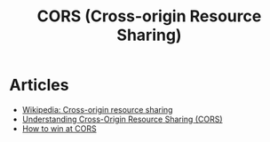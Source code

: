 :PROPERTIES:
:ID:       cab6685c-5aec-4b5d-bde2-f664ccc7c80e
:END:
#+title: CORS (Cross-origin Resource Sharing)

* Articles
+ [[wikipedia:Cross-origin resource sharing][Wikipedia: Cross-origin resource sharing]]
+ [[https:miguelmota.com/blog/understanding-cross-origin-resource-sharing-cors/][Understanding Cross-Origin Resource Sharing (CORS)]]
+ [[https:jakearchibald.com/2021/cors/][How to win at CORS]]
